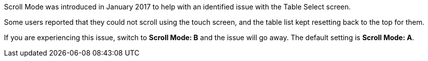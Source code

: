 :experimental: 

Scroll Mode was introduced in January 2017 to help with an identified issue with the Table Select screen.

Some users reported that they could not scroll using the touch screen, and the table list kept resetting back to the top for them.

If you are experiencing this issue, switch to btn:[Scroll Mode: B] and the issue will go away. The default setting is btn:[Scroll Mode: A].